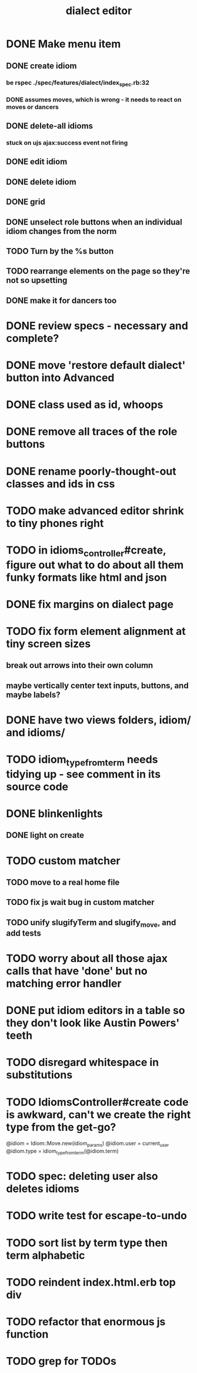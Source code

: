 #+TITLE: dialect editor
* DONE Make menu item
** DONE create idiom
*** be rspec ./spec/features/dialect/index_spec.rb:32
*** DONE assumes moves, which is wrong - it needs to react on moves or dancers
** DONE delete-all idioms
*** stuck on ujs ajax:success event not firing
** DONE edit idiom
** DONE delete idiom
** DONE grid
** DONE unselect role buttons when an individual idiom changes from the norm
** TODO Turn by the %s button
** TODO rearrange elements on the page so they're not so upsetting
** DONE make it for dancers too
* DONE review specs - necessary and complete?
* DONE move 'restore default dialect' button into Advanced
* DONE class used as id, whoops
* DONE remove all traces of the role buttons
* DONE rename poorly-thought-out classes and ids in css
* TODO make advanced editor shrink to tiny phones right
* TODO in idioms_controller#create, figure out what to do about all them funky formats like html and json
* DONE fix margins on dialect page
* TODO fix form element alignment at tiny screen sizes
** break out arrows into their own column
** maybe vertically center text inputs, buttons, and maybe labels?
* DONE have two views folders, idiom/ and idioms/
* TODO idiom_type_from_term needs tidying up - see comment in its source code
* DONE blinkenlights
** DONE light on create
* TODO custom matcher
** TODO move to a real home file
** TODO fix js wait bug in custom matcher
** TODO unify slugifyTerm and slugify_move, and add tests
* TODO worry about all those ajax calls that have 'done' but no matching error handler
* DONE put idiom editors in a table so they don't look like Austin Powers' teeth
* TODO disregard whitespace in substitutions
* TODO IdiomsController#create code is awkward, can't we create the right type from the get-go?
    @idiom = Idiom::Move.new(idiom_params)
    @idiom.user = current_user
    @idiom.type = idiom_type_from_term(@idiom.term)
* TODO spec: deleting user also deletes idioms
* TODO write test for escape-to-undo
* TODO sort list by term type then term alphabetic
* TODO reindent index.html.erb top div
* TODO refactor that enormous js function
* TODO grep for TODOs
